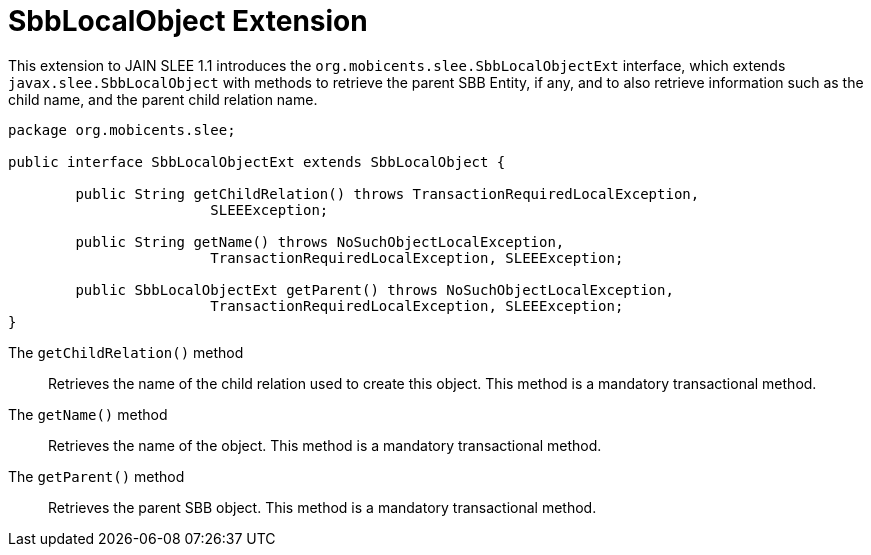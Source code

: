 
[[_slee_1_1_extensions_sbblo]]
= SbbLocalObject Extension

This extension to JAIN SLEE 1.1 introduces the [method]`org.mobicents.slee.SbbLocalObjectExt` interface, which extends [class]`javax.slee.SbbLocalObject` with methods to retrieve the parent SBB Entity, if any, and to also retrieve information such as the child name, and the parent child relation name.

[source,java]
----

		
package org.mobicents.slee;

public interface SbbLocalObjectExt extends SbbLocalObject {

	public String getChildRelation() throws TransactionRequiredLocalException,
			SLEEException;

	public String getName() throws NoSuchObjectLocalException,
			TransactionRequiredLocalException, SLEEException;

	public SbbLocalObjectExt getParent() throws NoSuchObjectLocalException,
			TransactionRequiredLocalException, SLEEException;
}
----

The `getChildRelation()` method:::
  Retrieves the name of the child relation used to create this object.
  This method is a mandatory transactional method.

The `getName()` method:::
  Retrieves the name of the object.
  This method is a mandatory transactional method.

The `getParent()` method:::
  Retrieves the parent SBB object.
  This method is a mandatory transactional method.